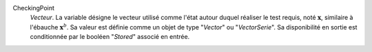 .. index:: single: CheckingPoint

CheckingPoint
  *Vecteur*. La variable désigne le vecteur utilisé comme l'état autour duquel
  réaliser le test requis, noté :math:`\mathbf{x}`, similaire à l'ébauche
  :math:`\mathbf{x}^b`. Sa valeur est définie comme un objet de type "*Vector*"
  ou "*VectorSerie*". Sa disponibilité en sortie est conditionnée par le
  booléen "*Stored*" associé en entrée.

